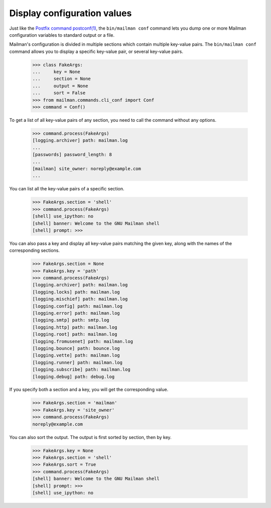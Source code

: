 ============================
Display configuration values
============================

Just like the `Postfix command postconf(1)`_, the ``bin/mailman conf`` command
lets you dump one or more Mailman configuration variables to standard output
or a file.

Mailman's configuration is divided in multiple sections which contain multiple
key-value pairs.  The ``bin/mailman conf`` command allows you to display
a specific key-value pair, or several key-value pairs.

    >>> class FakeArgs:
    ...     key = None
    ...     section = None
    ...     output = None
    ...     sort = False
    >>> from mailman.commands.cli_conf import Conf
    >>> command = Conf()

To get a list of all key-value pairs of any section, you need to call the
command without any options.

    >>> command.process(FakeArgs)
    [logging.archiver] path: mailman.log
    ...
    [passwords] password_length: 8
    ...
    [mailman] site_owner: noreply@example.com
    ...

You can list all the key-value pairs of a specific section.

    >>> FakeArgs.section = 'shell'
    >>> command.process(FakeArgs)
    [shell] use_ipython: no
    [shell] banner: Welcome to the GNU Mailman shell
    [shell] prompt: >>>

You can also pass a key and display all key-value pairs matching the given
key, along with the names of the corresponding sections.

    >>> FakeArgs.section = None
    >>> FakeArgs.key = 'path'
    >>> command.process(FakeArgs)
    [logging.archiver] path: mailman.log
    [logging.locks] path: mailman.log
    [logging.mischief] path: mailman.log
    [logging.config] path: mailman.log
    [logging.error] path: mailman.log
    [logging.smtp] path: smtp.log
    [logging.http] path: mailman.log
    [logging.root] path: mailman.log
    [logging.fromusenet] path: mailman.log
    [logging.bounce] path: bounce.log
    [logging.vette] path: mailman.log
    [logging.runner] path: mailman.log
    [logging.subscribe] path: mailman.log
    [logging.debug] path: debug.log

If you specify both a section and a key, you will get the corresponding value.

    >>> FakeArgs.section = 'mailman'
    >>> FakeArgs.key = 'site_owner'
    >>> command.process(FakeArgs)
    noreply@example.com

You can also sort the output.  The output is first sorted by section, then by
key.

    >>> FakeArgs.key = None
    >>> FakeArgs.section = 'shell'
    >>> FakeArgs.sort = True
    >>> command.process(FakeArgs)
    [shell] banner: Welcome to the GNU Mailman shell
    [shell] prompt: >>>
    [shell] use_ipython: no


.. _`Postfix command postconf(1)`: http://www.postfix.org/postconf.1.html
